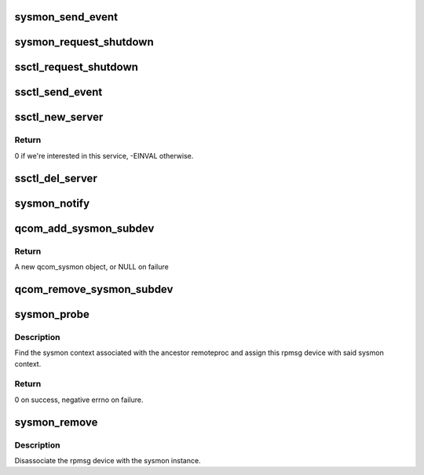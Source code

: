 .. -*- coding: utf-8; mode: rst -*-
.. src-file: drivers/remoteproc/qcom_sysmon.c

.. _`sysmon_send_event`:

sysmon_send_event
=================

.. c:function:: void sysmon_send_event(struct qcom_sysmon *sysmon, const char *name)

    send notification of other remote's SSR event

    :param sysmon:
        sysmon context
    :type sysmon: struct qcom_sysmon \*

    :param name:
        other remote's name
    :type name: const char \*

.. _`sysmon_request_shutdown`:

sysmon_request_shutdown
=======================

.. c:function:: void sysmon_request_shutdown(struct qcom_sysmon *sysmon)

    request graceful shutdown of remote

    :param sysmon:
        sysmon context
    :type sysmon: struct qcom_sysmon \*

.. _`ssctl_request_shutdown`:

ssctl_request_shutdown
======================

.. c:function:: void ssctl_request_shutdown(struct qcom_sysmon *sysmon)

    request shutdown via SSCTL QMI service

    :param sysmon:
        sysmon context
    :type sysmon: struct qcom_sysmon \*

.. _`ssctl_send_event`:

ssctl_send_event
================

.. c:function:: void ssctl_send_event(struct qcom_sysmon *sysmon, const char *name)

    send notification of other remote's SSR event

    :param sysmon:
        sysmon context
    :type sysmon: struct qcom_sysmon \*

    :param name:
        other remote's name
    :type name: const char \*

.. _`ssctl_new_server`:

ssctl_new_server
================

.. c:function:: int ssctl_new_server(struct qmi_handle *qmi, struct qmi_service *svc)

    QMI callback indicating a new service

    :param qmi:
        QMI handle
    :type qmi: struct qmi_handle \*

    :param svc:
        service information
    :type svc: struct qmi_service \*

.. _`ssctl_new_server.return`:

Return
------

0 if we're interested in this service, -EINVAL otherwise.

.. _`ssctl_del_server`:

ssctl_del_server
================

.. c:function:: void ssctl_del_server(struct qmi_handle *qmi, struct qmi_service *svc)

    QMI callback indicating that \ ``svc``\  is removed

    :param qmi:
        QMI handle
    :type qmi: struct qmi_handle \*

    :param svc:
        service information
    :type svc: struct qmi_service \*

.. _`sysmon_notify`:

sysmon_notify
=============

.. c:function:: int sysmon_notify(struct notifier_block *nb, unsigned long event, void *data)

    notify sysmon target of another's SSR

    :param nb:
        notifier_block associated with sysmon instance
    :type nb: struct notifier_block \*

    :param event:
        unused
    :type event: unsigned long

    :param data:
        SSR identifier of the remote that is going down
    :type data: void \*

.. _`qcom_add_sysmon_subdev`:

qcom_add_sysmon_subdev
======================

.. c:function:: struct qcom_sysmon *qcom_add_sysmon_subdev(struct rproc *rproc, const char *name, int ssctl_instance)

    create a sysmon subdev for the given remoteproc

    :param rproc:
        rproc context to associate the subdev with
    :type rproc: struct rproc \*

    :param name:
        name of this subdev, to use in SSR
    :type name: const char \*

    :param ssctl_instance:
        instance id of the ssctl QMI service
    :type ssctl_instance: int

.. _`qcom_add_sysmon_subdev.return`:

Return
------

A new qcom_sysmon object, or NULL on failure

.. _`qcom_remove_sysmon_subdev`:

qcom_remove_sysmon_subdev
=========================

.. c:function:: void qcom_remove_sysmon_subdev(struct qcom_sysmon *sysmon)

    release a qcom_sysmon

    :param sysmon:
        sysmon context, as retrieved by \ :c:func:`qcom_add_sysmon_subdev`\ 
    :type sysmon: struct qcom_sysmon \*

.. _`sysmon_probe`:

sysmon_probe
============

.. c:function:: int sysmon_probe(struct rpmsg_device *rpdev)

    probe sys_mon channel

    :param rpdev:
        rpmsg device handle
    :type rpdev: struct rpmsg_device \*

.. _`sysmon_probe.description`:

Description
-----------

Find the sysmon context associated with the ancestor remoteproc and assign
this rpmsg device with said sysmon context.

.. _`sysmon_probe.return`:

Return
------

0 on success, negative errno on failure.

.. _`sysmon_remove`:

sysmon_remove
=============

.. c:function:: void sysmon_remove(struct rpmsg_device *rpdev)

    sys_mon channel remove handler

    :param rpdev:
        rpmsg device handle
    :type rpdev: struct rpmsg_device \*

.. _`sysmon_remove.description`:

Description
-----------

Disassociate the rpmsg device with the sysmon instance.

.. This file was automatic generated / don't edit.

